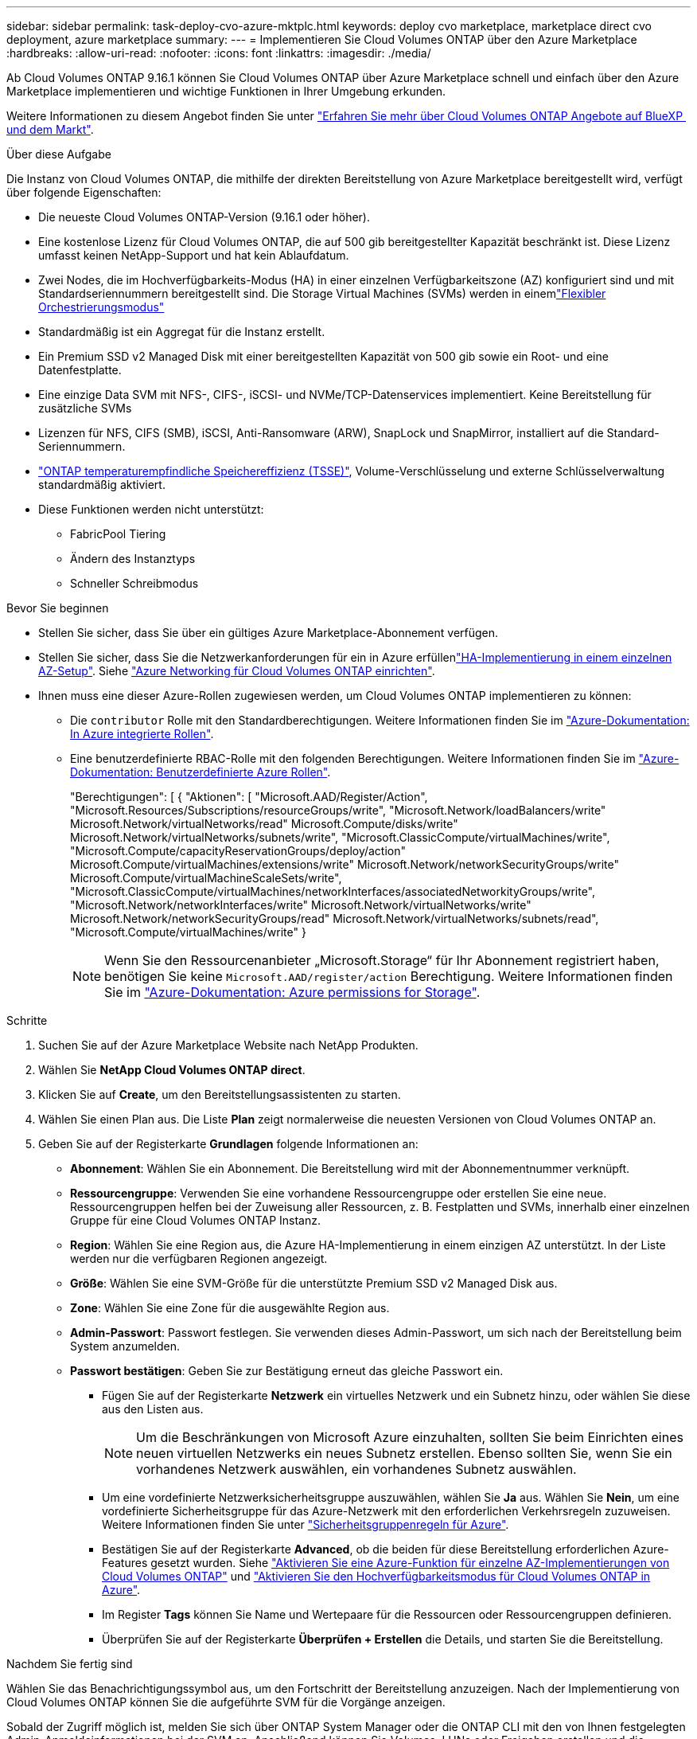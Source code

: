 ---
sidebar: sidebar 
permalink: task-deploy-cvo-azure-mktplc.html 
keywords: deploy cvo marketplace, marketplace direct cvo deployment, azure marketplace 
summary:  
---
= Implementieren Sie Cloud Volumes ONTAP über den Azure Marketplace
:hardbreaks:
:allow-uri-read: 
:nofooter: 
:icons: font
:linkattrs: 
:imagesdir: ./media/


[role="lead"]
Ab Cloud Volumes ONTAP 9.16.1 können Sie Cloud Volumes ONTAP über Azure Marketplace schnell und einfach über den Azure Marketplace implementieren und wichtige Funktionen in Ihrer Umgebung erkunden.

Weitere Informationen zu diesem Angebot finden Sie unter link:concept-azure-mktplace-direct.html["Erfahren Sie mehr über Cloud Volumes ONTAP Angebote auf BlueXP  und dem Markt"].

.Über diese Aufgabe
Die Instanz von Cloud Volumes ONTAP, die mithilfe der direkten Bereitstellung von Azure Marketplace bereitgestellt wird, verfügt über folgende Eigenschaften:

* Die neueste Cloud Volumes ONTAP-Version (9.16.1 oder höher).
* Eine kostenlose Lizenz für Cloud Volumes ONTAP, die auf 500 gib bereitgestellter Kapazität beschränkt ist. Diese Lizenz umfasst keinen NetApp-Support und hat kein Ablaufdatum.
* Zwei Nodes, die im Hochverfügbarkeits-Modus (HA) in einer einzelnen Verfügbarkeitszone (AZ) konfiguriert sind und mit Standardseriennummern bereitgestellt sind. Die Storage Virtual Machines (SVMs) werden in einemlink:concept-ha-azure.html#ha-single-availability-zone-configuration-with-shared-managed-disks["Flexibler Orchestrierungsmodus"]
* Standardmäßig ist ein Aggregat für die Instanz erstellt.
* Ein Premium SSD v2 Managed Disk mit einer bereitgestellten Kapazität von 500 gib sowie ein Root- und eine Datenfestplatte.
* Eine einzige Data SVM mit NFS-, CIFS-, iSCSI- und NVMe/TCP-Datenservices implementiert. Keine Bereitstellung für zusätzliche SVMs
* Lizenzen für NFS, CIFS (SMB), iSCSI, Anti-Ransomware (ARW), SnapLock und SnapMirror, installiert auf die Standard-Seriennummern.
* https://docs.netapp.com/us-en/ontap/volumes/enable-temperature-sensitive-efficiency-concept.html["ONTAP temperaturempfindliche Speichereffizienz (TSSE)"^], Volume-Verschlüsselung und externe Schlüsselverwaltung standardmäßig aktiviert.
* Diese Funktionen werden nicht unterstützt:
+
** FabricPool Tiering
** Ändern des Instanztyps
** Schneller Schreibmodus




.Bevor Sie beginnen
* Stellen Sie sicher, dass Sie über ein gültiges Azure Marketplace-Abonnement verfügen.
* Stellen Sie sicher, dass Sie die Netzwerkanforderungen für ein  in Azure erfüllenlink:concept-ha-azure.html#ha-single-availability-zone-configuration-with-shared-managed-disks["HA-Implementierung in einem einzelnen AZ-Setup"]. Siehe link:reference-networking-azure.html["Azure Networking für Cloud Volumes ONTAP einrichten"].
* Ihnen muss eine dieser Azure-Rollen zugewiesen werden, um Cloud Volumes ONTAP implementieren zu können:
+
** Die `contributor` Rolle mit den Standardberechtigungen. Weitere Informationen finden Sie im https://learn.microsoft.com/en-us/azure/role-based-access-control/built-in-roles["Azure-Dokumentation: In Azure integrierte Rollen"^].
** Eine benutzerdefinierte RBAC-Rolle mit den folgenden Berechtigungen. Weitere Informationen finden Sie im https://learn.microsoft.com/en-us/azure/role-based-access-control/custom-roles["Azure-Dokumentation: Benutzerdefinierte Azure Rollen"^].
+
[]
====
"Berechtigungen": [ { "Aktionen": [ "Microsoft.AAD/Register/Action", "Microsoft.Resources/Subscriptions/resourceGroups/write", "Microsoft.Network/loadBalancers/write" Microsoft.Network/virtualNetworks/read" Microsoft.Compute/disks/write" Microsoft.Network/virtualNetworks/subnets/write", "Microsoft.ClassicCompute/virtualMachines/write", "Microsoft.Compute/capacityReservationGroups/deploy/action" Microsoft.Compute/virtualMachines/extensions/write" Microsoft.Network/networkSecurityGroups/write" Microsoft.Compute/virtualMachineScaleSets/write", "Microsoft.ClassicCompute/virtualMachines/networkInterfaces/associatedNetworkityGroups/write", "Microsoft.Network/networkInterfaces/write" Microsoft.Network/virtualNetworks/write" Microsoft.Network/networkSecurityGroups/read" Microsoft.Network/virtualNetworks/subnets/read", "Microsoft.Compute/virtualMachines/write" }

====
+

NOTE: Wenn Sie den Ressourcenanbieter „Microsoft.Storage“ für Ihr Abonnement registriert haben, benötigen Sie keine `Microsoft.AAD/register/action` Berechtigung. Weitere Informationen finden Sie im https://learn.microsoft.com/en-us/azure/role-based-access-control/permissions/storage["Azure-Dokumentation: Azure permissions for Storage"^].





.Schritte
. Suchen Sie auf der Azure Marketplace Website nach NetApp Produkten.
. Wählen Sie *NetApp Cloud Volumes ONTAP direct*.
. Klicken Sie auf *Create*, um den Bereitstellungsassistenten zu starten.
. Wählen Sie einen Plan aus. Die Liste *Plan* zeigt normalerweise die neuesten Versionen von Cloud Volumes ONTAP an.
. Geben Sie auf der Registerkarte *Grundlagen* folgende Informationen an:
+
** *Abonnement*: Wählen Sie ein Abonnement. Die Bereitstellung wird mit der Abonnementnummer verknüpft.
** *Ressourcengruppe*: Verwenden Sie eine vorhandene Ressourcengruppe oder erstellen Sie eine neue. Ressourcengruppen helfen bei der Zuweisung aller Ressourcen, z. B. Festplatten und SVMs, innerhalb einer einzelnen Gruppe für eine Cloud Volumes ONTAP Instanz.
** *Region*: Wählen Sie eine Region aus, die Azure HA-Implementierung in einem einzigen AZ unterstützt. In der Liste werden nur die verfügbaren Regionen angezeigt.
** *Größe*: Wählen Sie eine SVM-Größe für die unterstützte Premium SSD v2 Managed Disk aus.
** *Zone*: Wählen Sie eine Zone für die ausgewählte Region aus.
** *Admin-Passwort*: Passwort festlegen. Sie verwenden dieses Admin-Passwort, um sich nach der Bereitstellung beim System anzumelden.
** *Passwort bestätigen*: Geben Sie zur Bestätigung erneut das gleiche Passwort ein.
+
*** Fügen Sie auf der Registerkarte *Netzwerk* ein virtuelles Netzwerk und ein Subnetz hinzu, oder wählen Sie diese aus den Listen aus.
+

NOTE: Um die Beschränkungen von Microsoft Azure einzuhalten, sollten Sie beim Einrichten eines neuen virtuellen Netzwerks ein neues Subnetz erstellen. Ebenso sollten Sie, wenn Sie ein vorhandenes Netzwerk auswählen, ein vorhandenes Subnetz auswählen.

*** Um eine vordefinierte Netzwerksicherheitsgruppe auszuwählen, wählen Sie *Ja* aus. Wählen Sie *Nein*, um eine vordefinierte Sicherheitsgruppe für das Azure-Netzwerk mit den erforderlichen Verkehrsregeln zuzuweisen. Weitere Informationen finden Sie unter link:reference-networking-azure.html#security-group-rules["Sicherheitsgruppenregeln für Azure"].
*** Bestätigen Sie auf der Registerkarte *Advanced*, ob die beiden für diese Bereitstellung erforderlichen Azure-Features gesetzt wurden. Siehe link:task-saz-feature.html["Aktivieren Sie eine Azure-Funktion für einzelne AZ-Implementierungen von Cloud Volumes ONTAP"] und link:task-azure-high-availability-mode.html["Aktivieren Sie den Hochverfügbarkeitsmodus für Cloud Volumes ONTAP in Azure"].
*** Im Register *Tags* können Sie Name und Wertepaare für die Ressourcen oder Ressourcengruppen definieren.
*** Überprüfen Sie auf der Registerkarte *Überprüfen + Erstellen* die Details, und starten Sie die Bereitstellung.






.Nachdem Sie fertig sind
Wählen Sie das Benachrichtigungssymbol aus, um den Fortschritt der Bereitstellung anzuzeigen. Nach der Implementierung von Cloud Volumes ONTAP können Sie die aufgeführte SVM für die Vorgänge anzeigen.

Sobald der Zugriff möglich ist, melden Sie sich über ONTAP System Manager oder die ONTAP CLI mit den von Ihnen festgelegten Admin-Anmeldeinformationen bei der SVM an. Anschließend können Sie Volumes, LUNs oder Freigaben erstellen und die Storage-Funktionen von Cloud Volumes ONTAP nutzen.



== Fehlerbehebung

Cloud Volumes ONTAP-Implementierungen, die direkt über den Azure Marketplace erstellt wurden, bieten keinen Support von NetApp. Sollten während der Implementierung Probleme auftreten, können Sie eigenständig Fehler beheben und beheben.

.Schritte
. Gehen Sie auf der Azure Marketplace-Website zu *Boot Diagnostics > Serial Log*.
. Laden Sie die seriellen Protokolle herunter, und untersuchen Sie sie.
. In der Produktdokumentation und den Artikeln der Knowledge Base (KB) finden Sie weitere Informationen zur Fehlerbehebung.
+
** https://learn.microsoft.com/en-us/partner-center/["Azure Marketplace Dokumentation"]
** https://www.netapp.com/support-and-training/documentation/["NetApp Dokumentation"]
** https://kb.netapp.com/["NetApp KB-Artikel"]




.Weiterführende Links
Weitere Informationen zum Erstellen von Speicher finden Sie in der Dokumentation zu ONTAP:

* https://docs.netapp.com/us-en/ontap/volumes/create-volume-task.html["Erstellen Sie Volumes für NFS"^]
* https://docs.netapp.com/us-en/ontap-cli/lun-create.html["Erstellen Sie LUNs für iSCSI"^]
* https://docs.netapp.com/us-en/ontap-cli/vserver-cifs-share-create.html["Erstellen Sie Freigaben für CIFS"^]

